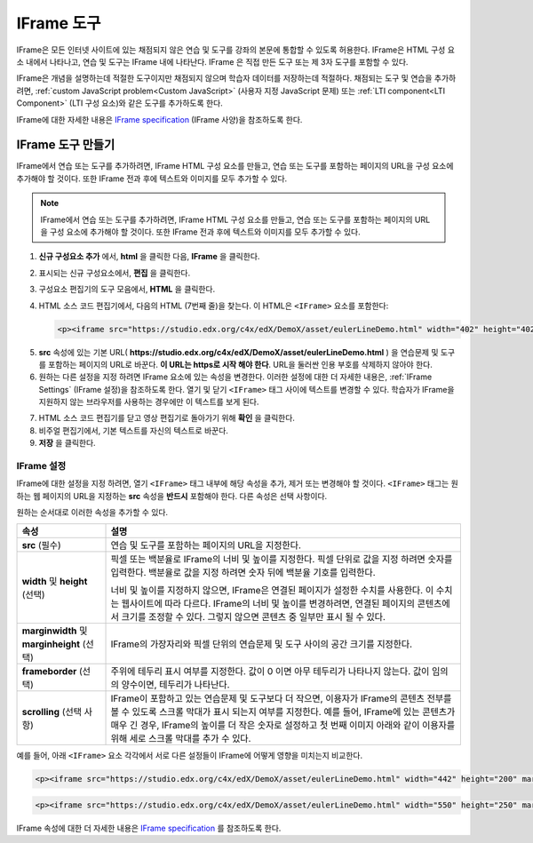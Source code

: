 .. _IFrame:

##################
IFrame 도구
##################

IFrame은 모든 인터넷 사이트에 있는 채점되지 않은 연습 및 도구를 강좌의 본문에 통합할 수 있도록 허용한다. IFrame은 HTML 구성 요소 내에서 나타나고, 연습 및 도구는 IFrame 내에 나타난다. IFrame 은 직접 만든 도구 또는 제 3자 도구를 포함할 수 있다.

.. image:: ../../../shared/building_and_running_chapters/Images/IFrame_1.png
  :alt: IFrame tool showing a Euler line exercise
  :width: 500

IFrame은 개념을 설명하는데 적절한 도구이지만 채점되지 않으며 학습자 데이터를 저장하는데 적절하다.  채점되는 도구 및 연습을 추가하려면, :ref:`custom JavaScript problem<Custom JavaScript>`  (사용자 지정 JavaScript 문제) 또는 :ref:`LTI component<LTI Component>`  (LTI 구성 요소)와 같은 도구를 추가하도록 한다. 

IFrame에 대한 자세한 내용은 `IFrame specification <http://www.w3.org/wiki/HTML/Elements/iframe>`_  (IFrame 사양)을 참조하도록 한다.

****************************
IFrame 도구 만들기
****************************

IFrame에서 연습 또는 도구를 추가하려면, IFrame HTML 구성 요소를 만들고, 연습 또는 도구를 포함하는 페이지의 URL을 구성 요소에 추가해야 할 것이다.  또한 IFrame 전과 후에 텍스트와 이미지를 모두 추가할 수 있다.

.. note:: IFrame에서 연습 또는 도구를 추가하려면, IFrame HTML 구성 요소를 만들고, 연습 또는 도구를 포함하는 페이지의 URL을 구성 요소에 추가해야 할 것이다. 또한 IFrame 전과 후에 텍스트와 이미지를 모두 추가할 수 있다.

#. **신규 구성요소 추가** 에서, **html** 을 클릭한 다음, **IFrame** 을 클릭한다. 

#. 표시되는 신규 구성요소에서, **편집** 을 클릭한다.

#. 구성요소 편집기의 도구 모음에서, **HTML** 을 클릭한다.

#. HTML 소스 코드 편집기에서, 다음의 HTML (7번째 줄)을 찾는다. 이 HTML은 ``<IFrame>`` 요소를 포함한다:

   .. code-block:: html

      <p><iframe src="https://studio.edx.org/c4x/edX/DemoX/asset/eulerLineDemo.html" width="402" height="402" marginwidth="0" marginheight="0" frameborder="0" scrolling="no">You need an iFrame capable browser to view this.</iframe></p>

5. **src** 속성에 있는 기본 URL( **https://studio.edx.org/c4x/edX/DemoX/asset/eulerLineDemo.html** ) 을 연습문제 및 도구를 포함하는 페이지의 URL로 바꾼다. **이 URL는 https로 시작 해야 한다**. URL을 둘러싼 인용 부호를 삭제하지 않아야 한다.

#. 원하는 다른 설정을 지정 하려면 IFrame 요소에 있는 속성을 변경한다. 이러한 설정에 대한 더 자세한 내용은, :ref:`IFrame Settings` (IFrame 설정)을 참조하도록 한다. 열기 및 닫기 ``<IFrame>`` 태그 사이에 텍스트를 변경할 수 있다. 학습자가 IFrame을 지원하지 않는 브라우저를 사용하는 경우에만 이 텍스트를 보게 된다.

7. HTML 소스 코드 편집기를 닫고 영상 편집기로 돌아가기 위해 **확인** 을 클릭한다.

#. 비주얼 편집기에서, 기본 텍스트를 자신의 텍스트로 바꾼다.

#. **저장** 을 클릭한다.

.. _IFrame Settings:

======================
IFrame 설정
======================

IFrame에 대한 설정을 지정 하려면, 열기 ``<IFrame>`` 태그 내부에 해당 속성을 추가, 제거 또는 변경해야 할 것이다. ``<IFrame>`` 태그는 원하는 웹 페이지의 URL을 지정하는 **src** 속성을 **반드시** 포함해야 한다. 다른 속성은 선택 사항이다.

원하는 순서대로 이러한 속성을 추가할 수 있다.

.. list-table::
   :widths: 20 80
   :header-rows: 1
 
   * - 속성
     - 설명
   * - **src** (필수)
     - 연습 및 도구를 포함하는 페이지의 URL을 지정한다.
   * - **width** 및 **height** (선택)
     - 픽셀 또는 백분율로 IFrame의 너비 및 높이를 지정한다. 픽셀 단위로 값을 지정 하려면 숫자를 입력한다. 백분율로 값을 지정 하려면 숫자 뒤에 백분율 기호를 입력한다.

       너비 및 높이를 지정하지 않으면, IFrame은 연결된 페이지가 설정한 수치를 사용한다. 이 수치는 웹사이트에 따라 다르다. IFrame의 너비 및 높이를 변경하려면, 연결된 페이지의 콘텐츠에서 크기를 조정할 수 있다. 그렇지 않으면 콘텐츠 중 일부만 표시 될 수 있다.

   * - **marginwidth** 및 **marginheight** (선택)
     - IFrame의 가장자리와 픽셀 단위의 연습문제 및 도구 사이의 공간 크기를 지정한다. 
   * - **frameborder** (선택) 
     - 주위에 테두리 표시 여부를 지정한다. 값이 0 이면 아무 테두리가 나타나지 않는다. 값이 임의의 양수이면, 테두리가 나타난다.
   * - **scrolling** (선택 사항)
     - IFrame이 포함하고 있는 연습문제 및 도구보다 더 작으면, 이용자가 IFrame의 콘텐츠 전부를 볼 수 있도록 스크롤 막대가 표시 되는지 여부를 지정한다. 예를 들어, IFrame에 있는 콘텐츠가 매우 긴 경우, IFrame의 높이를 더 작은 숫자로 설정하고 첫 번째 이미지 아래와 같이 이용자를 위해 세로 스크롤 막대를 추가 수 있다.

예를 들어, 아래 ``<IFrame>`` 요소 각각에서 서로 다른 설정들이 IFrame에 어떻게 영향을 미치는지 비교한다. 

.. code-block:: html

      <p><iframe src="https://studio.edx.org/c4x/edX/DemoX/asset/eulerLineDemo.html" width="442" height="200" marginwidth="20" marginheight="20" frameborder="1" scrolling="yes">You need an iFrame capable browser to view this.</iframe></p>

.. image:: ../../../shared/building_and_running_chapters/Images/IFrame_3.png
   :alt: IFrame with only top half showing and vertical scroll bar on the side
   :width: 500

.. code-block:: html

      <p><iframe src="https://studio.edx.org/c4x/edX/DemoX/asset/eulerLineDemo.html" width="550" height="250" marginwidth="30" marginheight="60" frameborder="1" scrolling="no">You need an iFrame capable browser to view this.</iframe></p>

.. image:: ../../../shared/building_and_running_chapters/Images/IFrame_4.png
   :alt: 
   :width: 500

IFrame 속성에 대한 더 자세한 내용은 `IFrame specification <http://www.w3.org/wiki/HTML/Elements/iframe>`_ 를 참조하도록 한다.
